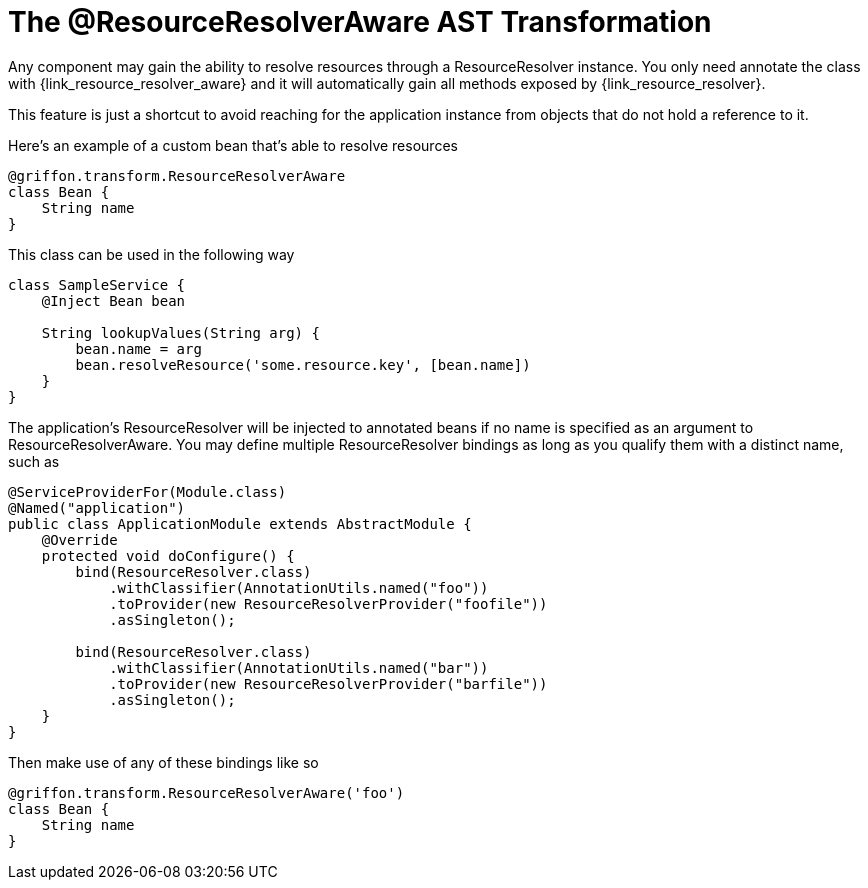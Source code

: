 
[[_resources_resource_resolver_transformation]]
= The @ResourceResolverAware AST Transformation

Any component may gain the ability to resolve resources through a +ResourceResolver+
instance. You only need annotate the class with +{link_resource_resolver_aware}+
and it will automatically gain all methods exposed by +{link_resource_resolver}+.

This feature is just a shortcut to avoid reaching for the application instance
from objects that do not hold a reference to it.

Here's an example of a custom bean that's able to resolve resources

[source,groovy,options="nowrap"]
[subs="verbatim,attributes"]
----
@griffon.transform.ResourceResolverAware
class Bean {
    String name
}
----

This class can be used in the following way

[source,groovy,options="nowrap"]
[subs="verbatim,attributes"]
----
class SampleService {
    @Inject Bean bean

    String lookupValues(String arg) {
        bean.name = arg
        bean.resolveResource('some.resource.key', [bean.name])
    }
}
----

The application's +ResourceResolver+ will be injected to annotated beans if no name is
specified as an argument to +ResourceResolverAware+. You may define multiple +ResourceResolver+
bindings as long as you qualify them with a distinct name, such as

[source,java,options="nowrap"]
[subs="verbatim,attributes"]
----
@ServiceProviderFor(Module.class)
@Named("application")
public class ApplicationModule extends AbstractModule {
    @Override
    protected void doConfigure() {
        bind(ResourceResolver.class)
            .withClassifier(AnnotationUtils.named("foo"))
            .toProvider(new ResourceResolverProvider("foofile"))
            .asSingleton();

        bind(ResourceResolver.class)
            .withClassifier(AnnotationUtils.named("bar"))
            .toProvider(new ResourceResolverProvider("barfile"))
            .asSingleton();
    }
}
----

Then make use of any of these bindings like so

[source,groovy,options="nowrap"]
[subs="verbatim,attributes"]
----
@griffon.transform.ResourceResolverAware('foo')
class Bean {
    String name
}
----
